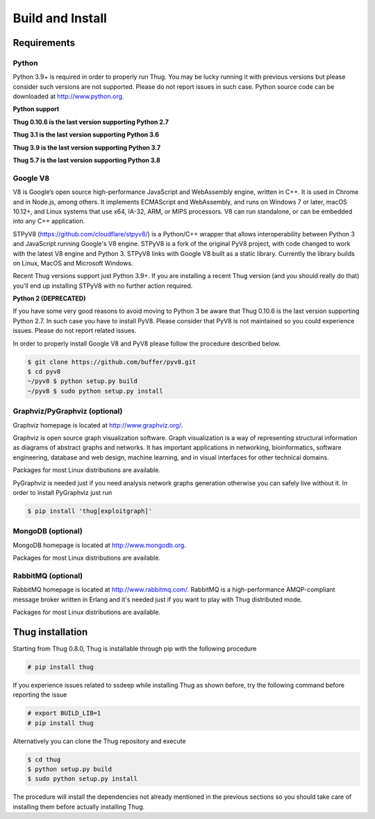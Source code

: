 .. _build:

Build and Install
=================

Requirements
------------

Python
^^^^^^

Python 3.9+ is required in order to properly run Thug. You may be lucky running it with
previous versions but please consider such versions are not supported. Please do not
report issues in such case. Python source code can be downloaded at http://www.python.org.

**Python support**

**Thug 0.10.6 is the last version supporting Python 2.7**

**Thug 3.1 is the last version supporting Python 3.6**

**Thug 3.9 is the last version supporting Python 3.7**

**Thug 5.7 is the last version supporting Python 3.8**


Google V8
^^^^^^^^^

V8 is Google’s open source high-performance JavaScript and WebAssembly engine, written
in C++. It is used in Chrome and in Node.js, among others. It implements ECMAScript and
WebAssembly, and runs on Windows 7 or later, macOS 10.12+, and Linux systems that use
x64, IA-32, ARM, or MIPS processors. V8 can run standalone, or can be embedded into any
C++ application.

STPyV8 (https://github.com/cloudflare/stpyv8/) is a Python/C++ wrapper that allows
interoperability between Python 3 and JavaScript running Google's V8 engine. STPyV8 is a
fork of the original PyV8 project, with code changed to work with the latest V8 engine and
Python 3. STPyV8 links with Google V8 built as a static library. Currently the library
builds on Linux, MacOS and Microsoft Windows.

Recent Thug versions support just Python 3.9+. If you are installing a recent Thug version
(and you should really do that) you'll end up installing STPyV8 with no further action
required.


**Python 2 (DEPRECATED)**

If you have some very good reasons to avoid moving to Python 3 be aware that Thug 0.10.6
is the last version supporting Python 2.7. In such case you have to install PyV8. Please
consider that PyV8 is not maintained so you could experience issues. Please do not report
related issues.

In order to properly install Google V8 and PyV8 please follow the procedure described below.

.. code-block:: sh

        $ git clone https://github.com/buffer/pyv8.git
        $ cd pyv8
        ~/pyv8 $ python setup.py build
        ~/pyv8 $ sudo python setup.py install


Graphviz/PyGraphviz (optional)
^^^^^^^^^^^^^^^^^^^^^^^^^^^^^^

Graphviz homepage is located at http://www.graphviz.org/.

Graphviz is open source graph visualization software. Graph visualization is a way of
representing structural information as diagrams of abstract graphs and networks. It
has important applications in networking, bioinformatics, software engineering, database
and web design, machine learning, and in visual interfaces for other technical domains.

Packages for most Linux distributions are available.

PyGraphviz is needed just if you need analysis network graphs generation otherwise you
can safely live without it. In order to install PyGraphviz just run


.. code-block:: sh

        $ pip install 'thug[exploitgraph]'


MongoDB (optional)
^^^^^^^^^^^^^^^^^^

MongoDB homepage is located at http://www.mongodb.org.

Packages for most Linux distributions are available.


RabbitMQ (optional)
^^^^^^^^^^^^^^^^^^^

RabbitMQ homepage is located at http://www.rabbitmq.com/. RabbitMQ is a high-performance
AMQP-compliant message broker written in Erlang and it's needed just if you want to play
with Thug distributed mode.

Packages for most Linux distributions are available.



Thug installation
-----------------

Starting from Thug 0.8.0, Thug is installable through pip with the following procedure

.. code-block:: sh

	# pip install thug

If you experience issues related to ssdeep while installing Thug as shown before, try
the following command before reporting the issue

.. code-block:: sh

     # export BUILD_LIB=1
     # pip install thug

Alternatively you can clone the Thug repository and execute

.. code-block:: sh

    $ cd thug
    $ python setup.py build
    $ sudo python setup.py install


The procedure will install the dependencies not already mentioned in the previous sections so you
should take care of installing them before actually installing Thug.
